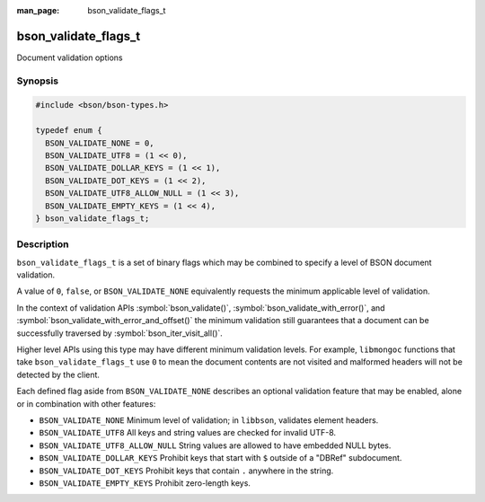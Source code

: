 :man_page: bson_validate_flags_t

bson_validate_flags_t
=====================

Document validation options

Synopsis
--------

.. code-block:: c

  #include <bson/bson-types.h>

  typedef enum {
    BSON_VALIDATE_NONE = 0,
    BSON_VALIDATE_UTF8 = (1 << 0),
    BSON_VALIDATE_DOLLAR_KEYS = (1 << 1),
    BSON_VALIDATE_DOT_KEYS = (1 << 2),
    BSON_VALIDATE_UTF8_ALLOW_NULL = (1 << 3),
    BSON_VALIDATE_EMPTY_KEYS = (1 << 4),
  } bson_validate_flags_t;

Description
-----------

``bson_validate_flags_t`` is a set of binary flags which may be combined to specify a level of BSON document validation.

A value of ``0``, ``false``, or ``BSON_VALIDATE_NONE`` equivalently requests the minimum applicable level of validation.

In the context of validation APIs :symbol:`bson_validate()`, :symbol:`bson_validate_with_error()`, and :symbol:`bson_validate_with_error_and_offset()` the minimum validation still guarantees that a document can be successfully traversed by :symbol:`bson_iter_visit_all()`.

Higher level APIs using this type may have different minimum validation levels. For example, ``libmongoc`` functions that take ``bson_validate_flags_t`` use ``0`` to mean the document contents are not visited and malformed headers will not be detected by the client.

Each defined flag aside from ``BSON_VALIDATE_NONE`` describes an optional validation feature that may be enabled, alone or in combination with other features:

* ``BSON_VALIDATE_NONE`` Minimum level of validation; in ``libbson``, validates element headers.
* ``BSON_VALIDATE_UTF8`` All keys and string values are checked for invalid UTF-8.
* ``BSON_VALIDATE_UTF8_ALLOW_NULL`` String values are allowed to have embedded NULL bytes.
* ``BSON_VALIDATE_DOLLAR_KEYS`` Prohibit keys that start with ``$`` outside of a "DBRef" subdocument.
* ``BSON_VALIDATE_DOT_KEYS`` Prohibit keys that contain ``.`` anywhere in the string.
* ``BSON_VALIDATE_EMPTY_KEYS`` Prohibit zero-length keys.

.. seealso::

  | :symbol:`bson_validate()`, :symbol:`bson_validate_with_error()`, :symbol:`bson_validate_with_error_and_offset()`.

  | :symbol:`bson_visitor_t` can be used for custom validation, :ref:`example_custom_validation`.

